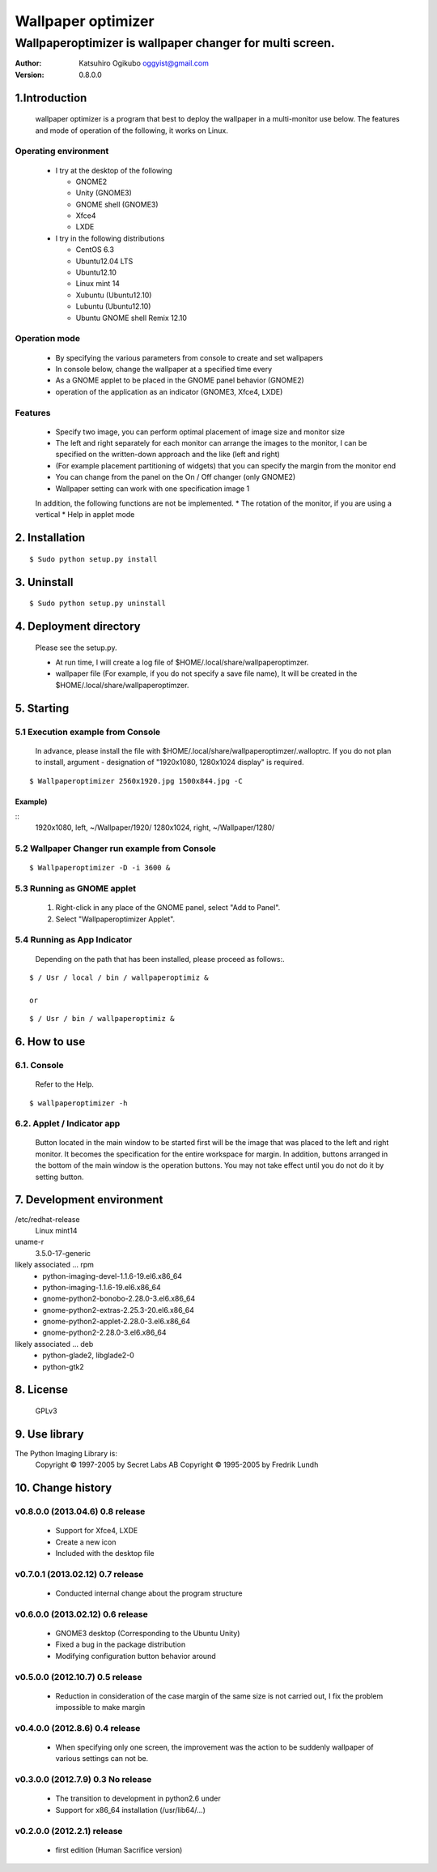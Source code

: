 
===================
Wallpaper optimizer
===================
---------------------------------------------------------
Wallpaperoptimizer is wallpaper changer for multi screen.
---------------------------------------------------------

:Author:
  Katsuhiro Ogikubo
  oggyist@gmail.com

:Version:
  0.8.0.0

1.Introduction
==============
  wallpaper optimizer is a program that best to deploy the wallpaper in a multi-monitor use below.
  The features and mode of operation of the following, it works on Linux.

Operating environment
---------------------
  * I try at the desktop of the following

    - GNOME2
    - Unity (GNOME3)
    - GNOME shell (GNOME3)
    - Xfce4
    - LXDE
    
  * I try in the following distributions

    - CentOS 6.3
    - Ubuntu12.04 LTS
    - Ubuntu12.10
    - Linux mint 14
    - Xubuntu (Ubuntu12.10)
    - Lubuntu (Ubuntu12.10)
    - Ubuntu GNOME shell Remix 12.10

Operation mode
--------------
  * By specifying the various parameters from console to create and set wallpapers
  * In console below, change the wallpaper at a specified time every
  * As a GNOME applet to be placed in the GNOME panel behavior (GNOME2)
  * operation of the application as an indicator (GNOME3, Xfce4, LXDE)

Features
--------
  * Specify two image, you can perform optimal placement of image size and monitor size
  * The left and right separately for each monitor can arrange the images to the monitor, I can be specified on the written-down approach and the like (left and right)
  * (For example placement partitioning of widgets) that you can specify the margin from the monitor end
  * You can change from the panel on the On / Off changer (only GNOME2)
  * Wallpaper setting can work with one specification image 1
  
  In addition, the following functions are not be implemented.
  * The rotation of the monitor, if you are using a vertical
  * Help in applet mode


2. Installation
===============
::

  $ Sudo python setup.py install


3. Uninstall
============
::

  $ Sudo python setup.py uninstall


4. Deployment directory
=======================
  Please see the setup.py.
 
  * At run time, I will create a log file of $HOME/.local/share/wallpaperoptimzer.
  * wallpaper file (For example, if you do not specify a save file name), It will be created in the $HOME/.local/share/wallpaperoptimzer.


5. Starting
===========
5.1 Execution example from Console
-----------------------------------
  In advance, please install the file with $HOME/.local/share/wallpaperoptimzer/.walloptrc.
  If you do not plan to install, argument - designation of "1920x1080, 1280x1024 display" is required.

::

  $ Wallpaperoptimizer 2560x1920.jpg 1500x844.jpg -C

Example)
~~~~~~~~
::
  1920x1080, left, ~/Wallpaper/1920/
  1280x1024, right, ~/Wallpaper/1280/


5.2 Wallpaper Changer run example from Console
----------------------------------------------
::

  $ Wallpaperoptimizer -D -i 3600 &

5.3 Running as GNOME applet
---------------------------
  1. Right-click in any place of the GNOME panel, select "Add to Panel".
  2. Select "Wallpaperoptimizer Applet".

5.4 Running as App Indicator
----------------------------
  Depending on the path that has been installed, please proceed as follows:.

::

  $ / Usr / local / bin / wallpaperoptimiz & 

  or

::

  $ / Usr / bin / wallpaperoptimiz &


6. How to use
=============
6.1. Console
------------
  Refer to the Help.

::

  $ wallpaperoptimizer -h

6.2. Applet / Indicator app
---------------------------
  Button located in the main window to be started first will be the image that was placed to the left and right monitor.
  It becomes the specification for the entire workspace for margin.
  In addition, buttons arranged in the bottom of the main window is the operation buttons. You may not take effect until you do not do it by setting button.


7. Development environment
==========================

/etc/redhat-release
  Linux mint14

uname-r
  3.5.0-17-generic

likely associated ... rpm
  * python-imaging-devel-1.1.6-19.el6.x86_64
  * python-imaging-1.1.6-19.el6.x86_64
  * gnome-python2-bonobo-2.28.0-3.el6.x86_64
  * gnome-python2-extras-2.25.3-20.el6.x86_64
  * gnome-python2-applet-2.28.0-3.el6.x86_64
  * gnome-python2-2.28.0-3.el6.x86_64

likely associated ... deb
  * python-glade2, libglade2-0
  * python-gtk2

8. License
==========
  GPLv3

9. Use library
==============
The Python Imaging Library is:
    Copyright © 1997-2005 by Secret Labs AB
    Copyright © 1995-2005 by Fredrik Lundh

10. Change history
==================
v0.8.0.0 (2013.04.6) 0.8 release
--------------------------------
 - Support for Xfce4, LXDE
 - Create a new icon
 - Included with the desktop file

v0.7.0.1 (2013.02.12) 0.7 release
---------------------------------
 - Conducted internal change about the program structure

v0.6.0.0 (2013.02.12) 0.6 release
---------------------------------
 - GNOME3 desktop (Corresponding to the Ubuntu Unity)
 - Fixed a bug in the package distribution
 - Modifying configuration button behavior around

v0.5.0.0 (2012.10.7) 0.5 release
--------------------------------
 - Reduction in consideration of the case margin of the same size is not carried out, I fix the problem impossible to make margin

v0.4.0.0 (2012.8.6) 0.4 release
--------------------------------
 - When specifying only one screen, the improvement was the action to be suddenly wallpaper of various settings can not be.

v0.3.0.0 (2012.7.9) 0.3 No release
----------------------------------
 - The transition to development in python2.6 under
 - Support for x86_64 installation (/usr/lib64/...)

v0.2.0.0 (2012.2.1) release
---------------------------
 - first edition (Human Sacrifice version)

